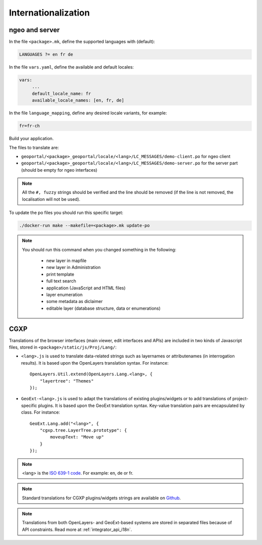 
.. _internationalization:

====================
Internationalization
====================

---------------
ngeo and server
---------------

In the file ``<package>.mk``, define the supported languages with (default):

.. code:: make

   LANGUAGES ?= en fr de

In the file ``vars.yaml``, define the available and default locales:

.. code:: yaml

   vars:
        ...
        default_locale_name: fr
        available_locale_names: [en, fr, de]

In the file ``language_mapping``, define any desired locale variants, for example:

.. code:: make

   fr=fr-ch

Build your application.

The files to translate are:

* ``geoportal/<package>_geoportal/locale/<lang>/LC_MESSAGES/demo-client.po`` for ngeo client
* ``geoportal/<package>_geoportal/locale/<lang>/LC_MESSAGES/demo-server.po`` for the server part (should be empty for ngeo interfaces)

.. note::

   All the ``#, fuzzy`` strings should be verified and the line should be removed
   (if the line is not removed, the localisation will not be used).

To update the po files you should run this specific target:

.. code:: bash

   ./docker-run make --makefile=<package>.mk update-po

.. note::

   You should run this command when you changed something in the following:

     * new layer in mapfile
     * new layer in Administration
     * print template
     * full text search
     * application (JavaScript and HTML files)
     * layer enumeration
     * some metadata as diclaimer
     * editable layer (database structure, data or enumerations)

----
CGXP
----

Translations of the browser interfaces (main viewer, edit interfaces and APIs)
are included in two kinds of Javascript files, stored in
``<package>/static/js/Proj/Lang/``:

* ``<lang>.js`` is used to translate data-related strings such as layernames or
  attributenames (in interrogation results). It is based upon the OpenLayers
  translation syntax. For instance::

      OpenLayers.Util.extend(OpenLayers.Lang.<lang>, {
          "layertree": "Themes"
      });

* ``GeoExt-<lang>.js`` is used to adapt the translations of existing plugins/widgets
  or to add translations of project-specific plugins. It is based upon the GeoExt
  translation syntax. Key-value translation pairs are encapsulated by class.
  For instance::

      GeoExt.Lang.add("<lang>", {
          "cgxp.tree.LayerTree.prototype": {
              moveupText: "Move up"
          }
      });

.. note::

    <lang> is the `ISO 639-1 code <http://en.wikipedia.org/wiki/List_of_ISO_639-1_codes>`_.
    For example: en, de or fr.

.. note::

    Standard translations for CGXP plugins/widgets strings are available on
    `Github <https://github.com/camptocamp/cgxp/tree/master/core/src/script/CGXP/locale>`_.

.. note::

    Translations from both OpenLayers- and GeoExt-based systems are stored in
    separated files because of API constraints. Read more at :ref:`integrator_api_i18n`.
